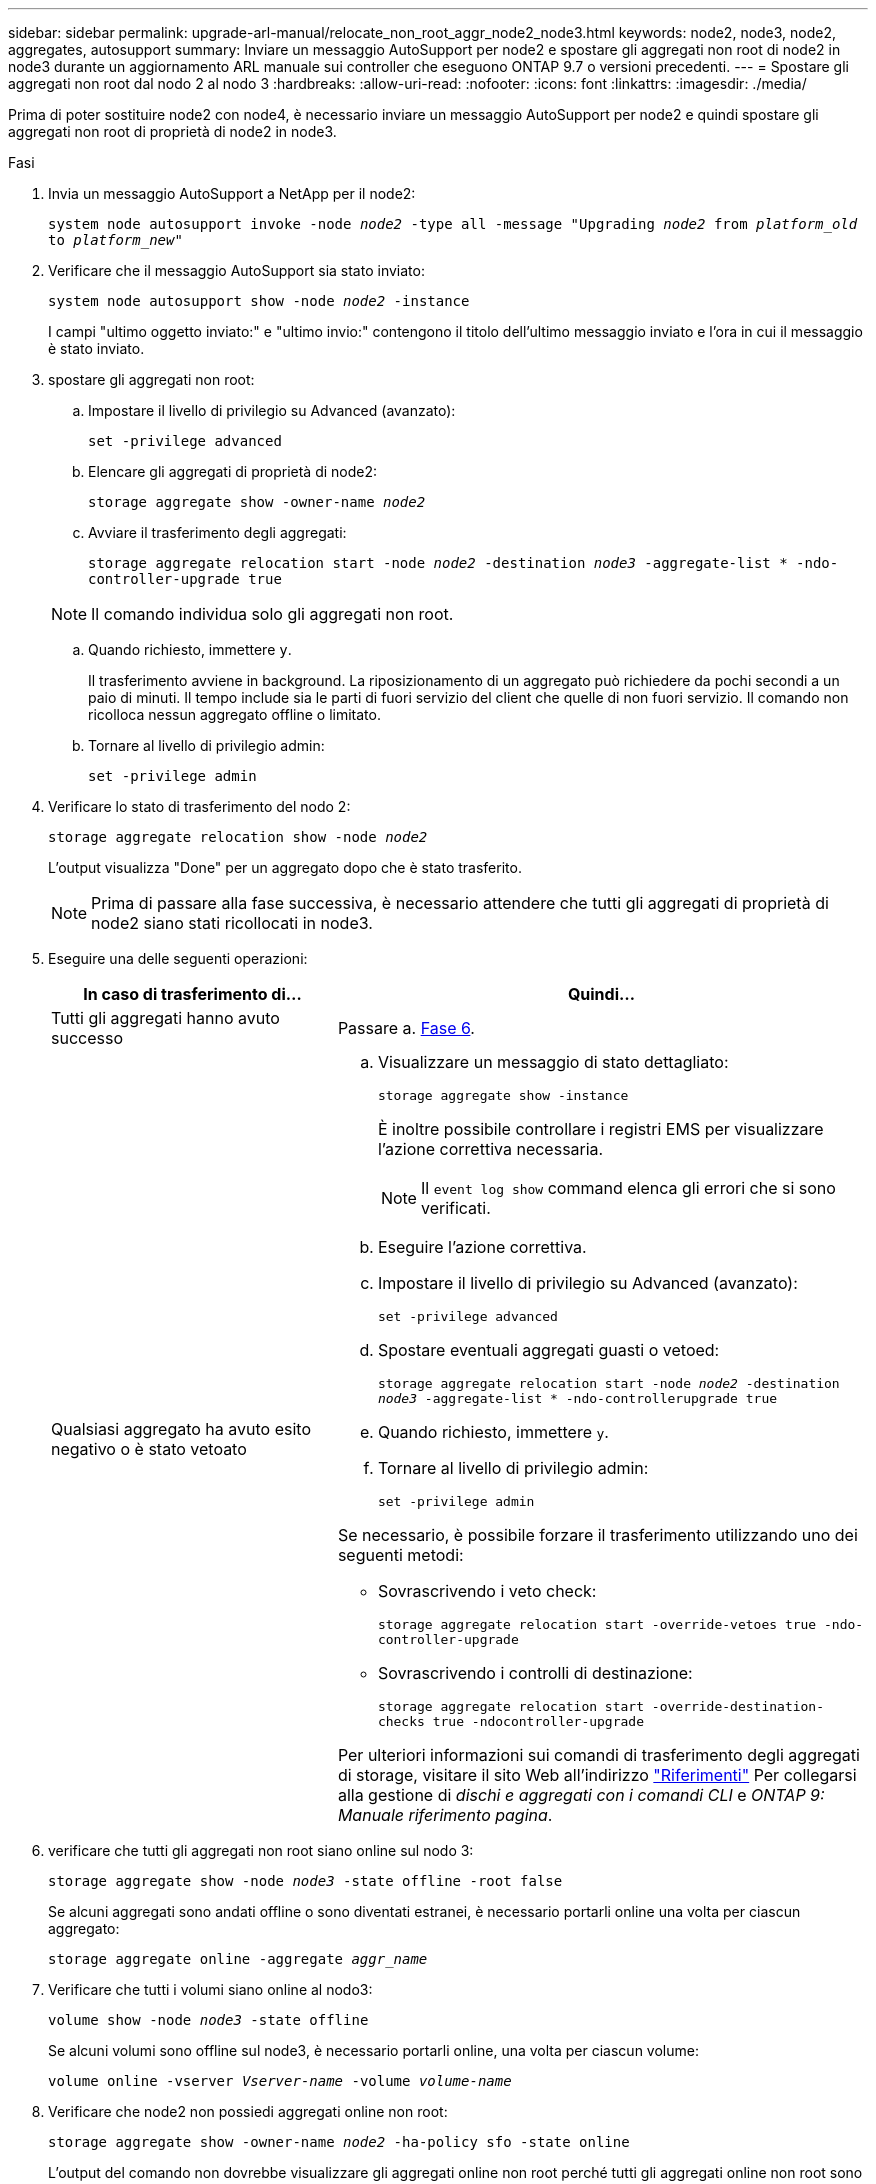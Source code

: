 ---
sidebar: sidebar 
permalink: upgrade-arl-manual/relocate_non_root_aggr_node2_node3.html 
keywords: node2, node3, node2, aggregates, autosupport 
summary: Inviare un messaggio AutoSupport per node2 e spostare gli aggregati non root di node2 in node3 durante un aggiornamento ARL manuale sui controller che eseguono ONTAP 9.7 o versioni precedenti. 
---
= Spostare gli aggregati non root dal nodo 2 al nodo 3
:hardbreaks:
:allow-uri-read: 
:nofooter: 
:icons: font
:linkattrs: 
:imagesdir: ./media/


[role="lead"]
Prima di poter sostituire node2 con node4, è necessario inviare un messaggio AutoSupport per node2 e quindi spostare gli aggregati non root di proprietà di node2 in node3.

.Fasi
. [[step1]] Invia un messaggio AutoSupport a NetApp per il node2:
+
`system node autosupport invoke -node _node2_ -type all -message "Upgrading _node2_ from _platform_old_ to _platform_new_"`

. Verificare che il messaggio AutoSupport sia stato inviato:
+
`system node autosupport show -node _node2_ -instance`

+
I campi "ultimo oggetto inviato:" e "ultimo invio:" contengono il titolo dell'ultimo messaggio inviato e l'ora in cui il messaggio è stato inviato.

. [[step3]]spostare gli aggregati non root:
+
.. Impostare il livello di privilegio su Advanced (avanzato):
+
`set -privilege advanced`

.. Elencare gli aggregati di proprietà di node2:
+
`storage aggregate show -owner-name _node2_`

.. Avviare il trasferimento degli aggregati:
+
`storage aggregate relocation start -node _node2_ -destination _node3_ -aggregate-list * -ndo-controller-upgrade true`

+

NOTE: Il comando individua solo gli aggregati non root.

.. Quando richiesto, immettere `y`.
+
Il trasferimento avviene in background. La riposizionamento di un aggregato può richiedere da pochi secondi a un paio di minuti. Il tempo include sia le parti di fuori servizio del client che quelle di non fuori servizio. Il comando non ricolloca nessun aggregato offline o limitato.

.. Tornare al livello di privilegio admin:
+
`set -privilege admin`



. Verificare lo stato di trasferimento del nodo 2:
+
`storage aggregate relocation show -node _node2_`

+
L'output visualizza "Done" per un aggregato dopo che è stato trasferito.

+

NOTE: Prima di passare alla fase successiva, è necessario attendere che tutti gli aggregati di proprietà di node2 siano stati ricollocati in node3.

. Eseguire una delle seguenti operazioni:
+
[cols="35,65"]
|===
| In caso di trasferimento di... | Quindi... 


| Tutti gli aggregati hanno avuto successo | Passare a. <<man_relocate_2_3_step6,Fase 6>>. 


| Qualsiasi aggregato ha avuto esito negativo o è stato vetoato  a| 
.. Visualizzare un messaggio di stato dettagliato:
+
`storage aggregate show -instance`

+
È inoltre possibile controllare i registri EMS per visualizzare l'azione correttiva necessaria.

+

NOTE: Il `event log show` command elenca gli errori che si sono verificati.

.. Eseguire l'azione correttiva.
.. Impostare il livello di privilegio su Advanced (avanzato):
+
`set -privilege advanced`

.. Spostare eventuali aggregati guasti o vetoed:
+
`storage aggregate relocation start -node _node2_ -destination _node3_ -aggregate-list * -ndo-controllerupgrade true`

.. Quando richiesto, immettere `y`.
.. Tornare al livello di privilegio admin:
+
`set -privilege admin`



Se necessario, è possibile forzare il trasferimento utilizzando uno dei seguenti metodi:

** Sovrascrivendo i veto check:
+
`storage aggregate relocation start -override-vetoes true -ndo-controller-upgrade`

** Sovrascrivendo i controlli di destinazione:
+
`storage aggregate relocation start -override-destination-checks true -ndocontroller-upgrade`



Per ulteriori informazioni sui comandi di trasferimento degli aggregati di storage, visitare il sito Web all'indirizzo link:other_references.html["Riferimenti"] Per collegarsi alla gestione di _dischi e aggregati con i comandi CLI_ e _ONTAP 9: Manuale riferimento pagina_.

|===
. [[man_delocate_2_3_step6]]verificare che tutti gli aggregati non root siano online sul nodo 3:
+
`storage aggregate show -node _node3_ -state offline -root false`

+
Se alcuni aggregati sono andati offline o sono diventati estranei, è necessario portarli online una volta per ciascun aggregato:

+
`storage aggregate online -aggregate _aggr_name_`

. Verificare che tutti i volumi siano online al nodo3:
+
`volume show -node _node3_ -state offline`

+
Se alcuni volumi sono offline sul node3, è necessario portarli online, una volta per ciascun volume:

+
`volume online -vserver _Vserver-name_ -volume _volume-name_`

. Verificare che node2 non possiedi aggregati online non root:
+
`storage aggregate show -owner-name _node2_ -ha-policy sfo -state online`

+
L'output del comando non dovrebbe visualizzare gli aggregati online non root perché tutti gli aggregati online non root sono già stati riallocati in node3.


